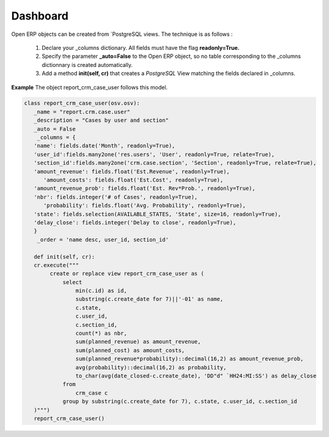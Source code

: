 Dashboard 
=========

Open ERP objects can be created from `PostgreSQL views. The technique is as follows :

   1. Declare your _columns dictionary. All fields must have the flag **readonly=True.**
   2. Specify the parameter **_auto=False** to the Open ERP object, so no table corresponding to the _columns dictionnary is created automatically.
   3. Add a method **init(self, cr)** that creates a *PostgreSQL* View matching the fields declared in _columns. 

**Example** The object report_crm_case_user follows this model.


.. code-block:: python 

     class report_crm_case_user(osv.osv):
	_name = "report.crm.case.user"
	_description = "Cases by user and section"
	_auto = False
	 _columns = {
	'name': fields.date('Month', readonly=True),
	'user_id':fields.many2one('res.users', 'User', readonly=True, relate=True),
	'section_id':fields.many2one('crm.case.section', 'Section', readonly=True, relate=True),
	'amount_revenue': fields.float('Est.Revenue', readonly=True),
	   'amount_costs': fields.float('Est.Cost', readonly=True),
	'amount_revenue_prob': fields.float('Est. Rev*Prob.', readonly=True),
	'nbr': fields.integer('# of Cases', readonly=True),
	   'probability': fields.float('Avg. Probability', readonly=True),
	'state': fields.selection(AVAILABLE_STATES, 'State', size=16, readonly=True),
	'delay_close': fields.integer('Delay to close', readonly=True),
	}
	 _order = 'name desc, user_id, section_id'

	def init(self, cr):
	cr.execute("""
	     create or replace view report_crm_case_user as (
		 select
		     min(c.id) as id,
		     substring(c.create_date for 7)||'-01' as name,
		     c.state,
		     c.user_id,
		     c.section_id,
		     count(*) as nbr,
		     sum(planned_revenue) as amount_revenue,
		     sum(planned_cost) as amount_costs,
		     sum(planned_revenue*probability)::decimal(16,2) as amount_revenue_prob,
		     avg(probability)::decimal(16,2) as probability,
		     to_char(avg(date_closed-c.create_date), 'DD"d" `HH24:MI:SS') as delay_close
		 from
		     crm_case c
		 group by substring(c.create_date for 7), c.state, c.user_id, c.section_id
	)""")
	report_crm_case_user()
